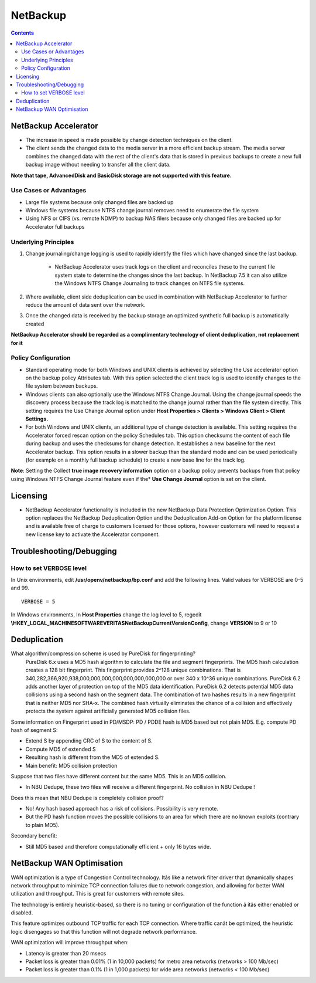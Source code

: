 NetBackup
=========

.. contents::

NetBackup Accelerator
---------------------

* The increase in speed is made possible by change detection techniques on the client.
* The client sends the changed data to the media server in a more efficient backup stream. The media server combines the changed data with the rest of the client's data that is stored in previous backups to create a new full backup image without needing to transfer all the client data.

**Note that tape, AdvancedDisk and BasicDisk storage are not supported with this feature.**

-----------------------
Use Cases or Advantages
-----------------------
* Large file systems because only changed files are backed up
* Windows file systems because NTFS change journal removes need to enumerate the file system
* Using NFS or CIFS (vs. remote NDMP) to backup NAS filers because only changed files are backed up for Accelerator full backups

---------------------
Underlying Principles
---------------------

#. Change journaling/change logging is used to rapidly identify the files which have changed since the last backup.

        * NetBackup Accelerator uses track logs on the client and reconciles 
          these to the current file system state to determine the changes 
          since the last backup. In NetBackup 7.5 it can also utilize the 
          Windows NTFS Change Journaling to track changes on NTFS file systems.

#. Where available, client side deduplication can be used in combination with NetBackup Accelerator to further reduce the amount of data sent over the network.
#. Once the changed data is received by the backup storage an optimized synthetic full backup is automatically created

**NetBackup Accelerator should be regarded as a complimentary technology of client deduplication, not replacement for it**

--------------------
Policy Configuration
--------------------

* Standard operating mode for both Windows and UNIX clients is achieved by 
  selecting the Use accelerator option on the backup policy Attributes tab. 
  With this option selected the client track log is used to identify changes 
  to the file system between backups.
* Windows clients can also optionally use the Windows NTFS Change Journal. 
  Using the change journal speeds the discovery process because the track 
  log is matched to the change journal rather than the file system directly. 
  This setting requires the Use Change Journal option under 
  **Host Properties > Clients > Windows Client > Client Settings.**
* For both Windows and UNIX clients, an additional type of change detection 
  is available. This setting requires the Accelerator forced rescan option 
  on the policy Schedules tab. This option checksums the content of each 
  file during backup and uses the checksums for change detection. It 
  establishes a new baseline for the next Accelerator backup. This option 
  results in a slower backup than the standard mode and can be used 
  periodically (for example on a monthly full backup schedule) to create a 
  new base line for the track log.

**Note**: Setting the Collect **true image recovery information** option on a 
backup policy prevents backups from that policy using Windows NTFS 
Change Journal feature even if the* **Use Change Journal** option is set on the 
client.

Licensing
---------

* NetBackup Accelerator functionality is included in the new NetBackup Data Protection Optimization Option. This option replaces the NetBackup Deduplication Option and the Deduplication Add-on Option for the platform license and is available free of charge to customers licensed for those options, however customers will need to request a new license key to activate the Accelerator component.

Troubleshooting/Debugging
-------------------------

------------------------
How to set VERBOSE level
------------------------

In Unix environments, edit **/usr/openv/netbackup/bp.conf** and add the following lines. Valid values for VERBOSE are 0-5 and 99.

::
	
	VERBOSE = 5

In Windows environments, In **Host Properties** change the log level to 5, regedit **\\HKEY_LOCAL_MACHINE\SOFTWARE\VERITAS\NetBackup\CurrentVersion\Config**, change **VERSION** to 9 or 10

Deduplication
-------------

What algorithm/compression scheme is used by PureDisk for fingerprinting?
        PureDisk 6.x uses a MD5 hash algorithm to calculate the file and segment fingerprints.  The MD5 hash calculation creates a 128 bit fingerprint. This fingerprint provides 2^128 unique combinations. That is 340,282,366,920,938,000,000,000,000,000,000,000,000 or over 340 x 10^36 unique combinations. PureDisk 6.2 adds another layer of protection on top of the MD5 data identification. PureDisk 6.2 detects potential MD5 data collisions using a second hash on the segment data. The combination of two hashes results in a new fingerprint that is neither MD5 nor SHA-x.  The combined hash virtually eliminates the chance of a collision and effectively protects the system against artificially generated MD5 collision files.

Some information on Fingerprint used in PD/MSDP:
PD / PDDE hash is MD5 based but not plain MD5.
E.g. compute PD hash of segment S:

*       Extend S by appending CRC of S to the content of S.
*       Compute MD5 of extended S
*       Resulting hash is different from the MD5 of extended S.
*       Main benefit: MD5 collision protection

Suppose that two files have different content but the same MD5. This is an MD5 collision.

*       In NBU Dedupe, these two files will receive a different fingerprint. No collision in NBU Dedupe !

Does this mean that NBU Dedupe is completely collision proof?

*       No! Any hash based approach has a risk of collisions. Possibility is very remote.
*       But the PD hash function moves the possible collisions to an area for which there are no known exploits (contrary to plain MD5).

Secondary benefit:

*       Still MD5 based and therefore computationally efficient + only 16 bytes wide.

NetBackup WAN Optimisation
--------------------------

WAN optimization is a type of Congestion Control technology.  Itâs like a network filter driver that dynamically shapes network throughput to minimize TCP connection failures due to network congestion, and allowing for better WAN utilization and throughput.  This is great for customers with remote sites.

The technology is entirely heuristic-based, so there is no tuning or configuration of the function â itâs either enabled or disabled.

This feature optimizes outbound TCP traffic for each TCP connection.  Where traffic canât be optimized, the heuristic logic disengages so that this function will not degrade network performance. 

WAN optimization will improve throughput when:

*  Latency is greater than 20 msecs
*  Packet loss is greater than 0.01% (1 in 10,000 packets) for metro area networks (networks > 100 Mb/sec)
*  Packet loss is greater than 0.1% (1 in 1,000 packets) for wide area networks (networks < 100 Mb/sec)


